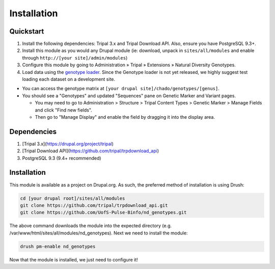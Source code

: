 
Installation
============

Quickstart
-----------
1. Install the following dependencies: Tripal 3.x and Tripal Download API. Also, ensure you have PostgreSQL 9.3+.
2. Install this module as you would any Drupal module (ie: download, unpack in ``sites/all/modules`` and enable through ``http://[your site]/admin/modules``)
3. Configure this module by going to Administration » Tripal » Extensions » Natural Diversity Genotypes.
4. Load data using the `genotype loader <https://github.com/UofS-Pulse-Binfo/genotypes_loader>`_. Since the Genotype loader is not yet released, we highly suggest test loading each dataset on a development site.

- You can access the genotype matrix at ``[your drupal site]/chado/genotypes/[genus]``.
- You should see a "Genotypes" and updated "Sequences" pane on Genetic Marker and Variant pages.

  - You may need to go to Administration > Structure > Tripal Content Types > Genetic Marker > Manage Fields and click "Find new fields".
  - Then go to "Manage Display" and enable the field by dragging it into the display area.

Dependencies
------------

1. [Tripal 3.x](https://drupal.org/project/tripal)
2. [Tripal Download API](https://github.com/tripal/trpdownload_api)
3. PostgreSQL 9.3 (9.4+ recommended)

Installation
-------------

This module is available as a project on Drupal.org. As such, the preferred method of installation is using Drush:

.. code:: bash

  cd [your drupal root]/sites/all/modules
  git clone https://github.com/tripal/trpdownload_api.git
  git clone https://github.com/UofS-Pulse-Binfo/nd_genotypes.git

The above command downloads the module into the expected directory (e.g. /var/www/html/sites/all/modules/nd_genotypes). Next we need to install the module:

.. code:: bash

  drush pm-enable nd_genotypes

Now that the module is installed, we just need to configure it!
